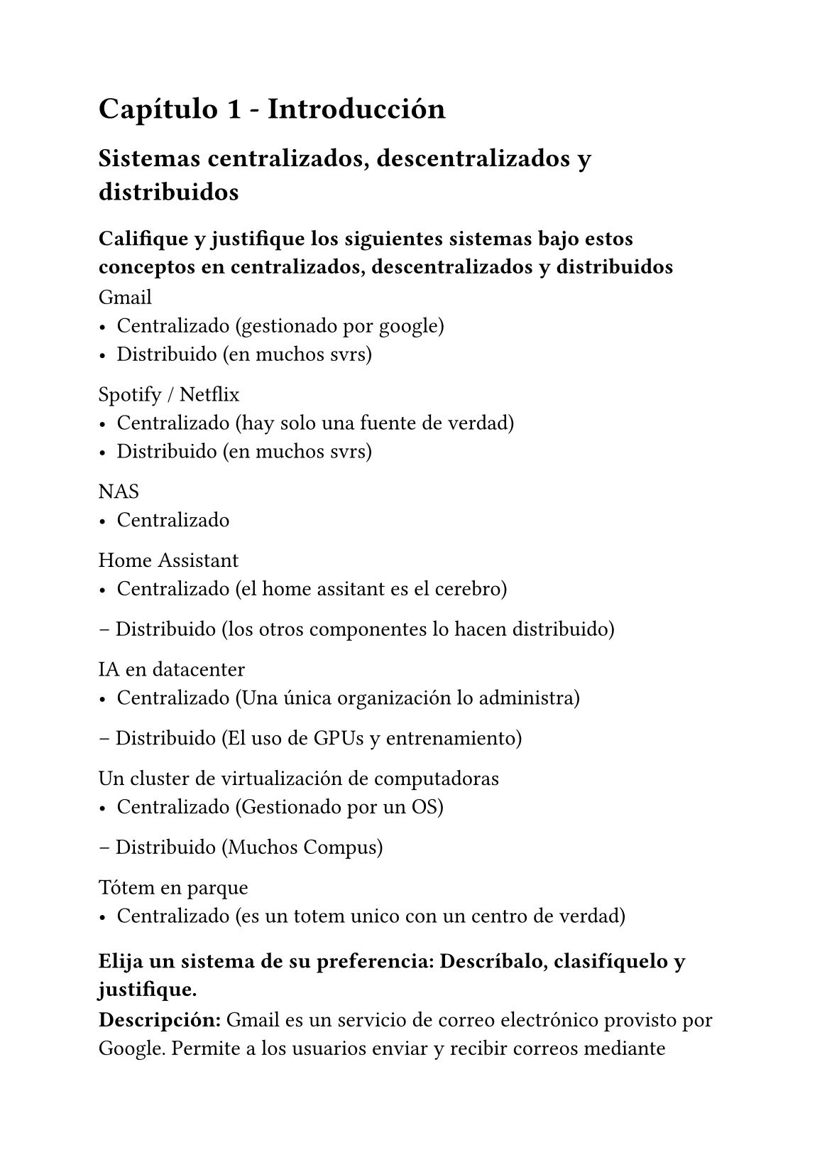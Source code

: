#set page(paper: "a5")

= Capítulo 1 - Introducción
== Sistemas centralizados, descentralizados y distribuidos
=== Califique y justifique los siguientes sistemas bajo estos conceptos en centralizados, descentralizados y distribuidos

Gmail
- Centralizado (gestionado por google)
- Distribuido (en muchos svrs)


Spotify / Netflix
- Centralizado (hay solo una fuente de verdad)
- Distribuido (en muchos svrs)


NAS
- Centralizado

Home Assistant
- Centralizado (el home assitant es el cerebro)
– Distribuido (los otros componentes lo hacen distribuido)

IA en datacenter
- Centralizado (Una única organización lo administra)
– Distribuido (El uso de GPUs y entrenamiento)

Un cluster de virtualización de computadoras
- Centralizado (Gestionado por un OS)
– Distribuido (Muchos Compus)

Tótem en parque
- Centralizado (es un totem unico con un centro de verdad)

=== Elija un sistema de su preferencia: Descríbalo, clasifíquelo y justifique.

*Descripción:* Gmail es un servicio de correo electrónico provisto por Google. Permite a los usuarios enviar y recibir correos mediante protocolos estándar como SMTP, IMAP y POP, además de ofrecer funcionalidades adicionales como filtrado de spam, búsqueda y almacenamiento en la nube.

*Clasificación:* Centralizado – distribuido.

*Justificación:* La gestión de usuarios, autenticación, filtrado y control del servicio son centralizados bajo la administración de Google (una única autoridad). Sin embargo, para garantizar disponibilidad y escalabilidad global, Gmail se ejecuta en múltiples servidores distribuidos en datacenters a lo largo del mundo, lo que lo convierte también en un sistema distribuido a nivel de infraestructura.

=== Elija un sistema centralizado pero distribuído y justifique su respuesta

*Descripción:* Spotify es un servicio de streaming de música bajo demanda. Los usuarios acceden al catálogo a través de internet desde múltiples dispositivos.

*Clasificación:* Centralizado – distribuido.

*Justificación:* El control del servicio, el catálogo y los algoritmos de recomendación están bajo una autoridad central (Spotify). Sin embargo, la entrega del contenido está soportada por una infraestructura distribuida a través de CDNs y servidores en diferentes regiones, lo que permite alta disponibilidad y baja latencia.

=== Elija un sistema descentralizado y justifique su respuesta

*Descripción:* Mastodon es una red social de microblogging de software libre que funciona bajo el protocolo ActivityPub. Los usuarios se registran en instancias independientes (servidores) y pueden interactuar con usuarios de otras instancias gracias a la federación.

*Clasificación:* Descentralizado.

*Justificación:*

- Cada instancia de Mastodon es autónoma: administra a sus usuarios, sus reglas, su almacenamiento y su moderación.

- No existe una autoridad central que controle toda la red; las instancias se comunican entre sí mediante protocolos abiertos (federación).

- La “verdad” de los datos de cada usuario está en el servidor donde se registró, pero puede intercambiar información con otros servidores para permitir interacciones sociales entre comunidades distintas.

- Esto implica que si una instancia cae o se desconecta, el resto de la red sigue funcionando (no hay un único punto de fallo global).

=== Dado un server plex corriendo en una raspberry donde tengo todos los videos familiares en el mismo disco. ¿Cuándo pasaría a ser un sistema distribuido y por qué?

Plex pasa a ser distribuido cuando la responsabilidad de almacenamiento y/o entrega de los videos no está en un solo servidor, sino en varios nodos que cooperan para brindar el servicio.

== Problemas de los sistemas distribuidos

=== Las computadoras se rompen

*Ejemplo del problema:* si un servidor físico falla (por hardware dañado o apagado inesperado), el servicio se interrumpe porque era el único que lo ejecutaba.

*Ejemplo de solución:* desplegar el mismo software en varias computadoras en paralelo, de manera que si una se rompe, la otra puede seguir respondiendo.

*Mecanismos concretos:* clusters con balanceo de carga, failover automático, servidores redundantes. Por ejemplo, en una base de datos, tener un nodo primario y un nodo réplica listo para asumir el rol si el primario falla.

=== No saben con quién comunicarse

*Ejemplo del problema:* en un sistema distribuido, un nodo no sabe la dirección actual de otro nodo con el que necesita comunicarse (porque cambió IP, se reinició o escaló horizontalmente).

*Ejemplo de solución:* tener un servicio centralizado de descubrimiento, donde cada nodo registra su ubicación y capacidades, y otros nodos pueden consultarlo para encontrarlo.

*Mecanismos concretos:* DNS dinámico, service discovery en Kubernetes (etcd o Consul), servidores de registro para microservicios. Por ejemplo, un pod nuevo en Kubernetes se registra automáticamente y otros pods pueden encontrarlo usando el nombre del Service, sin preocuparse de la IP concreta.

=== No se ponen de acuerdo

*Ejemplo del problema:* varios nodos tienen copias del mismo dato o deben decidir quién lidera una tarea, y cada uno puede pensar algo distinto. Si no hay acuerdo, la consistencia se rompe o el sistema puede fallar.

*Ejemplo de solución:* usar algoritmos de consenso que garanticen que todos los nodos acuerden la misma decisión, incluso si algunos fallan o se retrasan.

*Mecanismos concretos:*

- Raft o Paxos: se usan en bases de datos distribuidas o sistemas de coordinación.

- Etcd en Kubernetes: asegura que todos los nodos del clúster tienen el mismo estado de configuración mediante consenso Raft.

- Zookeeper en Hadoop/HBase: coordina líderes y mantiene consistencia de metadatos.

=== Se corta la comunicación

*Qué significa:* en sistemas distribuidos, los nodos dependen de la red para coordinarse. Si hay una partición de red (un corte, fallo de enlace, congestión), algunos nodos quedan aislados y no pueden comunicarse entre sí. Esto puede provocar inconsistencias o pérdida de disponibilidad temporal.

*Ejemplo real:*

En un clúster de bases de datos replicadas, si un nodo queda aislado por un corte de red, puede que siga aceptando escrituras sin saber lo que pasó en los demás nodos (problema de particiones).

En sistemas de mensajería, un broker aislado puede dejar de recibir o enviar mensajes hasta que se restaure la conexión.

*Soluciones típicas:*

Reintentos automáticos: cuando se restablece la conexión, los nodos sincronizan el estado.

Tolerancia a particiones: diseñar el sistema según el teorema CAP, eligiendo entre consistencia o disponibilidad.

Replicación eventual: permitir que los nodos continúen operando y luego converjan cuando la red vuelva a estar disponible.

*Ejemplos concretos:*

- Apache Kafka reconfigura líderes de particiones cuando un broker queda aislado.

- Sistemas como Cassandra o DynamoDB usan consistencia eventual para sobrevivir a cortes temporales de red.

=== Se pierden los bits

*Qué significa:* durante la comunicación entre nodos, los datos pueden corromperse o perderse debido a ruido en la red, congestión o fallos físicos. Esto provoca que los mensajes lleguen incompletos o incorrectos.

*Ejemplo real:*

En protocolos de transmisión sin control, como UDP, un paquete puede perderse o corromperse.

Esto puede afectar streaming, VoIP o juegos en línea si no se implementa control adicional.

*Soluciones típicas:*

Detección de errores: checksums, CRC, hashes para identificar datos corruptos.

Retransmisión: protocolos como TCP reenvían los paquetes que se detecta que faltan o están dañados.

Redundancia o codificación: añadir información extra (FEC, Forward Error Correction) para recuperar datos sin necesidad de retransmisión.

Ejemplo concreto: TCP garantiza entrega fiable reensamblando los paquetes y reenviando los que se pierden; los videojuegos que usan UDP suelen implementar su propio sistema de verificación y retransmisión de paquetes críticos.

=== Pueden venir intrusos

*Qué significa:* en sistemas distribuidos, mensajes o solicitudes pueden ser interceptados, falsificados o enviados por actores no autorizados, comprometiendo datos y servicios.

*Ejemplo real:* un atacante que hace man-in-the-middle o envía solicitudes fraudulentas a una API de un servicio distribuido.

*Soluciones típicas:*

Autenticación: verificar que quien envía la solicitud es quien dice ser (Bearer tokens, API keys, certificados digitales).

Autorización: controlar qué acciones puede realizar cada usuario/nodo.

Cifrado en tránsito: TLS/SSL para proteger datos mientras se envían por la red.

Firewall y control de acceso a la red: limitar qué nodos pueden conectarse entre sí.

*Ejemplo concreto:*

APIs REST usan Bearer tokens o API keys para autenticar clientes antes de permitirles acceso.

Sistemas de mensajería cifrada como Signal garantizan que los mensajes solo puedan ser leídos por los destinatarios autorizados.

=== Obvio… hay bugs en el código

Qué significa: todo software puede contener errores que provoquen fallos inesperados, desde un componente hasta la caída de un servicio completo en sistemas distribuidos.

Ejemplo real: un microservicio que lanza una excepción no controlada y hace que toda la aplicación deje de responder.

Soluciones típicas:

Tolerancia a fallos: diseñar el sistema de manera que un error en un componente no afecte a los demás.

Fail-fast y recuperación rápida: los componentes detectan errores de inmediato, fallan rápido y otros nodos o procesos pueden asumir la carga.

Patrones concretos:

Circuit breaker: evita que llamadas repetidas a un componente fallido colapsen el sistema.

Supervisión de actores (Actor model, Erlang/Elixir): un supervisor reinicia procesos fallidos automáticamente.

Chaos testing: Netflix con Chaos Monkey prueba fallos para asegurarse que el sistema se recupera sin afectar al usuario final.

Ejemplo concreto: en Erlang/Elixir, cada proceso actor puede fallar sin derribar el sistema; un supervisor reinicia el proceso automáticamente.